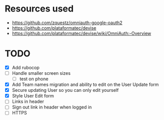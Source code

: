 * Resources used
- https://github.com/zquestz/omniauth-google-oauth2
- https://github.com/plataformatec/devise
- https://github.com/plataformatec/devise/wiki/OmniAuth:-Overview

* TODO
- [X] Add rubocop
- [ ] Handle smaller screen sizes
  - [ ] test on phone
- [X] Add Team names migration and ability to edit on the User Update form
- [X] Secure updating User so you can only edit yourself
- [X] Style User Edit form
- [ ] Links in header
- [ ] Sign out link in header when logged in
- [ ] HTTPS

